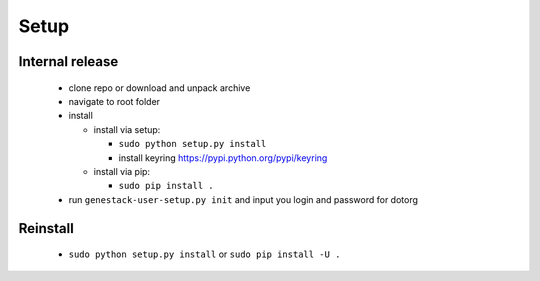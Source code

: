 Setup
=====

Internal release
----------------

  - clone repo or download and unpack archive
  - navigate to root folder
  - install

    - install via setup:

      - ``sudo python setup.py install``
      - install keyring https://pypi.python.org/pypi/keyring

    - install via pip:

      - ``sudo pip install .``

  - run ``genestack-user-setup.py init`` and input you login and password for dotorg

Reinstall
---------

 - ``sudo python setup.py install`` or ``sudo pip install -U .``
